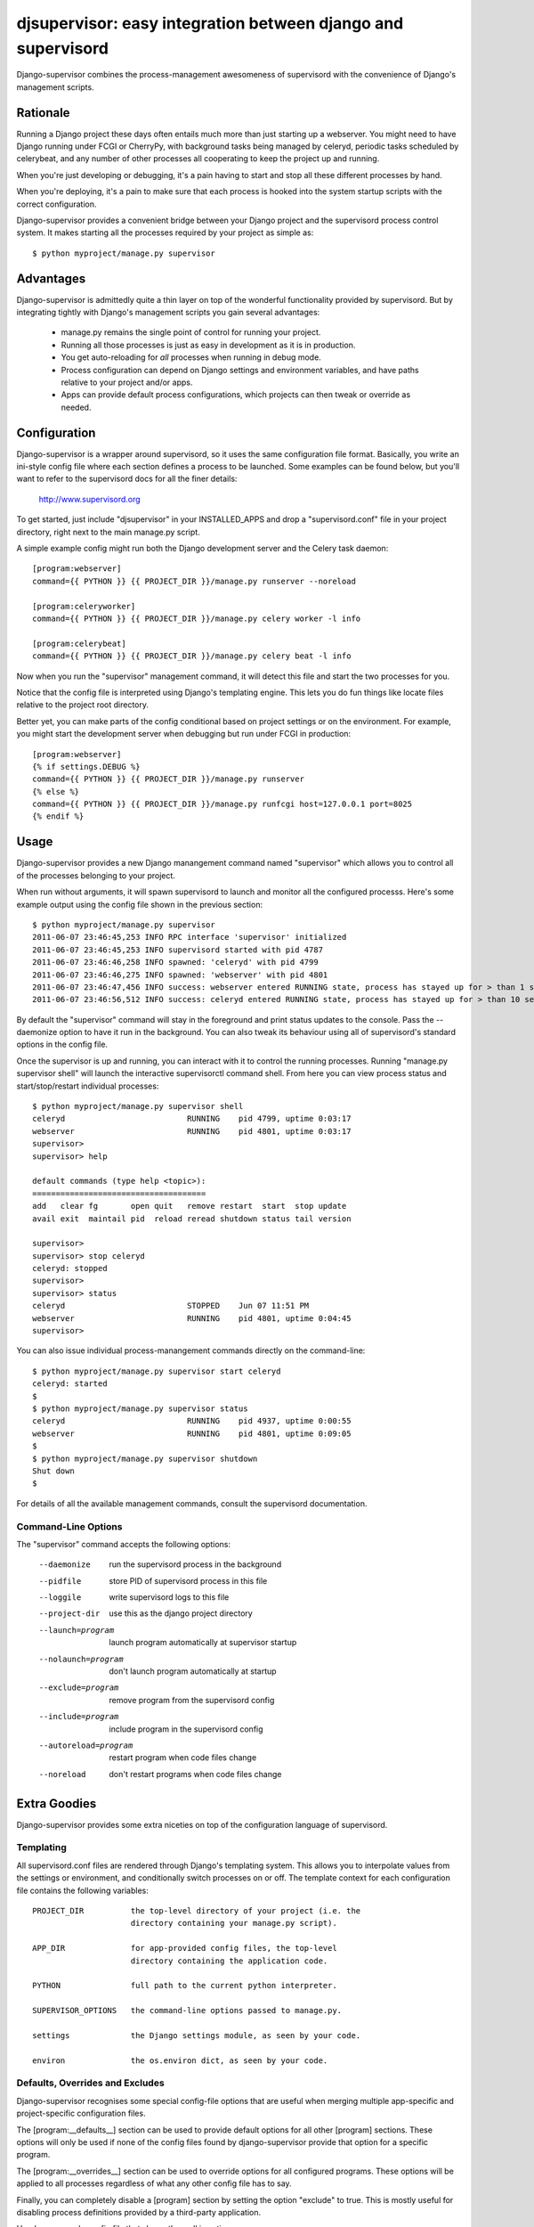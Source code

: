 
djsupervisor:  easy integration between django and supervisord
==============================================================


Django-supervisor combines the process-management awesomeness of supervisord
with the convenience of Django's management scripts.


Rationale
---------

Running a Django project these days often entails much more than just starting
up a webserver.  You might need to have Django running under FCGI or CherryPy,
with background tasks being managed by celeryd, periodic tasks scheduled by
celerybeat, and any number of other processes all cooperating to keep the
project up and running.

When you're just developing or debugging, it's a pain having to start and
stop all these different processes by hand.

When you're deploying, it's a pain to make sure that each process is hooked
into the system startup scripts with the correct configuration.

Django-supervisor provides a convenient bridge between your Django project
and the supervisord process control system.  It makes starting all the
processes required by your project as simple as::

    $ python myproject/manage.py supervisor


Advantages
----------

Django-supervisor is admittedly quite a thin layer on top of the wonderful
functionality provided by supervisord.  But by integrating tightly with
Django's management scripts you gain several advantages:

    * manage.py remains the single point of control for running your project.
    * Running all those processes is just as easy in development as it
      is in production.
    * You get auto-reloading for *all* processes when running in debug mode.
    * Process configuration can depend on Django settings and environment
      variables, and have paths relative to your project and/or apps.
    * Apps can provide default process configurations, which projects can
      then tweak or override as needed.



Configuration
-------------

Django-supervisor is a wrapper around supervisord, so it uses the same
configuration file format.  Basically, you write an ini-style config file
where each section defines a process to be launched.  Some examples can be
found below, but you'll want to refer to the supervisord docs for all the
finer details:

    http://www.supervisord.org


To get started, just include "djsupervisor" in your INSTALLED_APPS and drop
a "supervisord.conf" file in your project directory, right next to the main
manage.py script.

A simple example config might run both the Django development server and the
Celery task daemon::

    [program:webserver]
    command={{ PYTHON }} {{ PROJECT_DIR }}/manage.py runserver --noreload
 
    [program:celeryworker]
    command={{ PYTHON }} {{ PROJECT_DIR }}/manage.py celery worker -l info

    [program:celerybeat]
    command={{ PYTHON }} {{ PROJECT_DIR }}/manage.py celery beat -l info

Now when you run the "supervisor" management command, it will detect this
file and start the two processes for you.

Notice that the config file is interpreted using Django's templating engine.
This lets you do fun things like locate files relative to the project root
directory.

Better yet, you can make parts of the config conditional based on project
settings or on the environment.  For example, you might start the development
server when debugging but run under FCGI in production::

    [program:webserver]
    {% if settings.DEBUG %}
    command={{ PYTHON }} {{ PROJECT_DIR }}/manage.py runserver
    {% else %}
    command={{ PYTHON }} {{ PROJECT_DIR }}/manage.py runfcgi host=127.0.0.1 port=8025
    {% endif %}
 

Usage
-----

Django-supervisor provides a new Django manangement command named "supervisor"
which allows you to control all of the processes belonging to your project.

When run without arguments, it will spawn supervisord to launch and monitor
all the configured processs.  Here's some example output using the config
file shown in the previous section::

    $ python myproject/manage.py supervisor
    2011-06-07 23:46:45,253 INFO RPC interface 'supervisor' initialized
    2011-06-07 23:46:45,253 INFO supervisord started with pid 4787
    2011-06-07 23:46:46,258 INFO spawned: 'celeryd' with pid 4799
    2011-06-07 23:46:46,275 INFO spawned: 'webserver' with pid 4801
    2011-06-07 23:46:47,456 INFO success: webserver entered RUNNING state, process has stayed up for > than 1 seconds (startsecs)
    2011-06-07 23:46:56,512 INFO success: celeryd entered RUNNING state, process has stayed up for > than 10 seconds (startsecs)

By default the "supervisor" command will stay in the foreground and print
status updates to the console.  Pass the --daemonize option to have it 
run in the background.  You can also tweak its behaviour using all of
supervisord's standard options in the config file.

Once the supervisor is up and running, you can interact with it to control the
running processes.  Running "manage.py supervisor shell" will launch the
interactive supervisorctl command shell.  From here you can view process
status and start/stop/restart individual processes::

    $ python myproject/manage.py supervisor shell
    celeryd                          RUNNING    pid 4799, uptime 0:03:17
    webserver                        RUNNING    pid 4801, uptime 0:03:17
    supervisor> 
    supervisor> help

    default commands (type help <topic>):
    =====================================
    add   clear fg       open quit   remove restart  start  stop update 
    avail exit  maintail pid  reload reread shutdown status tail version

    supervisor> 
    supervisor> stop celeryd
    celeryd: stopped
    supervisor> 
    supervisor> status
    celeryd                          STOPPED    Jun 07 11:51 PM
    webserver                        RUNNING    pid 4801, uptime 0:04:45
    supervisor> 


You can also issue individual process-manangement commands directly on the 
command-line::

    $ python myproject/manage.py supervisor start celeryd
    celeryd: started
    $
    $ python myproject/manage.py supervisor status
    celeryd                          RUNNING    pid 4937, uptime 0:00:55
    webserver                        RUNNING    pid 4801, uptime 0:09:05
    $
    $ python myproject/manage.py supervisor shutdown
    Shut down
    $


For details of all the available management commands, consult the supervisord
documentation.


Command-Line Options
~~~~~~~~~~~~~~~~~~~~

The "supervisor" command accepts the following options:

  --daemonize             run the supervisord process in the background
  --pidfile               store PID of supervisord process in this file
  --loggile               write supervisord logs to this file
  --project-dir           use this as the django project directory
  --launch=program        launch program automatically at supervisor startup
  --nolaunch=program      don't launch program automatically at startup
  --exclude=program       remove program from the supervisord config
  --include=program       include program in the supervisord config
  --autoreload=program    restart program when code files change
  --noreload              don't restart programs when code files change


Extra Goodies
-------------

Django-supervisor provides some extra niceties on top of the configuration
language of supervisord.


Templating
~~~~~~~~~~

All supervisord.conf files are rendered through Django's templating system.
This allows you to interpolate values from the settings or environment, and
conditionally switch processes on or off.  The template context for each
configuration file contains the following variables::

    PROJECT_DIR          the top-level directory of your project (i.e. the
                         directory containing your manage.py script).

    APP_DIR              for app-provided config files, the top-level
                         directory containing the application code.

    PYTHON               full path to the current python interpreter.

    SUPERVISOR_OPTIONS   the command-line options passed to manage.py. 
 
    settings             the Django settings module, as seen by your code.

    environ              the os.environ dict, as seen by your code.



Defaults, Overrides and Excludes
~~~~~~~~~~~~~~~~~~~~~~~~~~~~~~~~

Django-supervisor recognises some special config-file options that are useful
when merging multiple app-specific and project-specific configuration files.

The [program:__defaults__] section can be used to provide default options
for all other [program] sections.  These options will only be used if none
of the config files found by django-supervisor provide that option for
a specific program.

The [program:__overrides__] section can be used to override options for all
configured programs.  These options will be applied to all processes regardless
of what any other config file has to say.

Finally, you can completely disable a [program] section by setting the option
"exclude" to true.  This is mostly useful for disabling process definitions
provided by a third-party application.

Here's an example config file that shows them all in action::

    ; We want all programs to redirect stderr by default,
    ; unless specifically configured otherwise.
    [program:__defaults__]
    redirect_stderr=true

    ; We force all programs to run as user "nobody"
    [program:__overrides__]
    user=nobody

    ; Disable auto-reloading on code changes by excluding that program.
    [program:autoreload]
    exclude=true



Automatic Control Socket Config
~~~~~~~~~~~~~~~~~~~~~~~~~~~~~~~

The supervisord and supervisorctl programs interact with each other via an
XML-RPC control socket.  This provides a great deal of flexibility and control
over security, but you have to configure it just so or things won't work.

For convenience during development, django-supervisor provides automatic
control socket configuration.  By default it binds the server to localhost
on a fixed-but-randomish port, and sets up a username and password based on
settings.SECRET_KEY.

For production deployment, you might like to reconfigure this by setting up
the [inet_http_server] or [unix_http_server] sections.  Django-supervisor
will honour any such settings you provide.



Autoreload
~~~~~~~~~~

When running in debug mode, django-supervisor automatically defines a process
named "autoreload".  This is very similar to the auto-reloading feature of
the Django development server, but works across all configured processes.
For example, this will let you automatically restart both the dev server and
celeryd whenever your code changes.

To prevent an individual program from being auto-reloaded, set its "autoreload"
option to false::

    [program:non-python-related]
    autoreload=false

To switch off the autoreload process entirely, you can pass the --noreload 
option to supervisor or just exclude it in your project config file like so::

    [program:autoreload]
    exclude=true

Optionally, the file patterns on which autoreload listens for changes can
be set in your project's settings.py:

    SUPERVISOR_AUTORELOAD_PATTERNS = ["*.py", "*.pyc", "*.pyo"]
    SUPERVISOR_AUTORELOAD_IGNORE_PATTERNS = [".*", "#*", "*~"]



More Info
---------

There aren't any more docs online yet.  Sorry.  I'm working on a little tutorial
and some examples, but I need to actually *use* the project a little more
first to make sure it all fits together the way I want...

